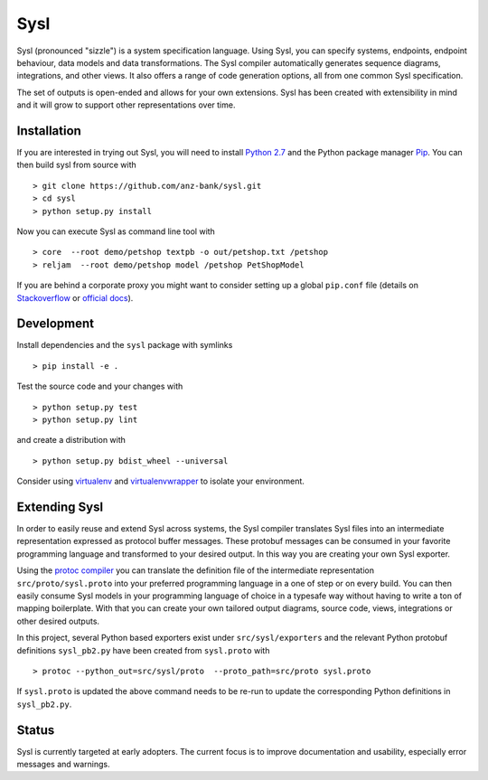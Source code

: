 Sysl
====

.. image:: https://img.shields.io/travis/anz-bank/sysl/master.svg?label=Linux%20build%20%40%20Travis%20CI
   :target: http://travis-ci.org/anz-bank/sysl

Sysl (pronounced "sizzle") is a system specification language. Using Sysl, you
can specify systems, endpoints, endpoint behaviour, data models and data
transformations. The Sysl compiler automatically generates sequence diagrams,
integrations, and other views. It also offers a range of code generation
options, all from one common Sysl specification.

The set of outputs is open-ended and allows for your own extensions. Sysl has been created with extensibility in mind and it will grow to support other representations over time.

Installation
------------
If you are interested in trying out Sysl, you will need to install `Python 2.7 <https://www.python.org/downloads/>`_ and the Python package manager `Pip <https://pip.pypa.io/en/stable/installing/>`_. You can then build sysl from source with ::

  > git clone https://github.com/anz-bank/sysl.git
  > cd sysl
  > python setup.py install

Now you can execute Sysl as command line tool with ::

  > core  --root demo/petshop textpb -o out/petshop.txt /petshop
  > reljam  --root demo/petshop model /petshop PetShopModel

If you are behind a corporate proxy you might want to consider setting up a global ``pip.conf``
file (details on `Stackoverflow <https://stackoverflow.com/a/46410817>`_ or `official docs <https://pip.pypa.io/en/stable/user_guide/#config-file>`_).

Development
-----------
Install dependencies and the ``sysl`` package with symlinks ::

  > pip install -e .

Test the source code and your changes with ::

  > python setup.py test
  > python setup.py lint

and create a distribution with ::

  > python setup.py bdist_wheel --universal

Consider using `virtualenv <https://virtualenv.pypa.io/en/stable/>`_ and `virtualenvwrapper <https://virtualenvwrapper.readthedocs.io/en/latest/>`_ to isolate your environment.

Extending Sysl
--------------
In order to easily reuse and extend Sysl across systems, the Sysl compiler translates Sysl files
into an intermediate representation expressed as protocol buffer messages. These protobuf messages can be consumed in your favorite programming language and transformed to your desired output. In this way you are creating your own Sysl exporter.

Using the `protoc compiler <https://developers.google.com/protocol-buffers/>`_ you can translate the definition file of the intermediate representation ``src/proto/sysl.proto`` into your preferred programming language in a one of step or on every build. You can then easily consume Sysl models in your programming language of choice  in a typesafe way without having to write a ton of mapping
boilerplate. With that you can create your own tailored output diagrams, source code, views, integrations or other desired outputs.

In this project, several Python based exporters exist under ``src/sysl/exporters`` and the relevant Python protobuf definitions ``sysl_pb2.py`` have been created from ``sysl.proto`` with ::

  > protoc --python_out=src/sysl/proto  --proto_path=src/proto sysl.proto

If ``sysl.proto`` is updated the above command needs to be re-run to update the corresponding Python definitions in ``sysl_pb2.py``.

Status
------
Sysl is currently targeted at early adopters. The current focus is to improve documentation and usability, especially error messages and warnings.
